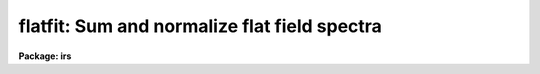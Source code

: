 .. _flatfit:

flatfit: Sum and normalize flat field spectra
=============================================

**Package: irs**

.. raw:: html

  </tr></table><p>
  <h3>Name</h3>
  <!-- BeginSection: 'NAME' -->
  <p>
  flatfit -- Sum and normalize flat field spectra
  </p>
  <!-- EndSection:   'NAME' -->
  <h3>Usage</h3>
  <!-- BeginSection: 'USAGE' -->
  <p>
  flatfit root records
  </p>
  <!-- EndSection:   'USAGE' -->
  <h3>Parameters</h3>
  <!-- BeginSection: 'PARAMETERS' -->
  <dl>
  <dt><b>root</b></dt>
  <!-- Sec='PARAMETERS' Level=0 Label='root' Line='root' -->
  <dd>The root file name for the input names of the flat field
  spectra to be accumulated and fit for normalization.
  </dd>
  </dl>
  <dl>
  <dt><b>records</b></dt>
  <!-- Sec='PARAMETERS' Level=0 Label='records' Line='records' -->
  <dd>The range of spectra indicating the elements of the string.
  The names of the spectra will be formed by appending the range
  elements to the input root name.
  </dd>
  </dl>
  <dl>
  <dt><b>output</b></dt>
  <!-- Sec='PARAMETERS' Level=0 Label='output' Line='output' -->
  <dd>This is the root file name for the names of the spectra which will
  be created during normalization. The aperture number for the observation
  will be appended to the root in form <tt>"root.nnnn"</tt> where nnnn is the aperture
  number with leading 0's.
  </dd>
  </dl>
  <dl>
  <dt><b>function = <tt>"chebyshev"</tt></b></dt>
  <!-- Sec='PARAMETERS' Level=0 Label='function' Line='function = "chebyshev"' -->
  <dd>The accumulated spectra are fit by this function type - either
  chebyshev or legendre polynomials, or spline3 or spline1 interpolators.
  </dd>
  </dl>
  <dl>
  <dt><b>order = 4</b></dt>
  <!-- Sec='PARAMETERS' Level=0 Label='order' Line='order = 4' -->
  <dd>The order of the fit using the above function. This should generally be
  a low order fit to avoid introduction of high spatial frequency wiggles.
  </dd>
  </dl>
  <dl>
  <dt><b>niter = 1</b></dt>
  <!-- Sec='PARAMETERS' Level=0 Label='niter' Line='niter = 1' -->
  <dd>The number of iterations to reject discrepant pixels upon initial
  startup of the solution.
  </dd>
  </dl>
  <dl>
  <dt><b>lower = 2.0</b></dt>
  <!-- Sec='PARAMETERS' Level=0 Label='lower' Line='lower = 2.0' -->
  <dd>The number of sigmas for which data values less than this cutoff are
  rejected.
  </dd>
  </dl>
  <dl>
  <dt><b>upper = 2.0</b></dt>
  <!-- Sec='PARAMETERS' Level=0 Label='upper' Line='upper = 2.0' -->
  <dd>The number of sigmas for which data values greater than this cutoff are
  rejected.
  </dd>
  </dl>
  <dl>
  <dt><b>ngrow = 0</b></dt>
  <!-- Sec='PARAMETERS' Level=0 Label='ngrow' Line='ngrow = 0' -->
  <dd>The number of pixels on either side of a rejected pixel to also be rejected.
  </dd>
  </dl>
  <dl>
  <dt><b>div_min = 1.0</b></dt>
  <!-- Sec='PARAMETERS' Level=0 Label='div_min' Line='div_min = 1.0' -->
  <dd>During the normalization process, a division by zero will produce
  this value as a result.
  </dd>
  </dl>
  <dl>
  <dt><b>interact = yes</b></dt>
  <!-- Sec='PARAMETERS' Level=0 Label='interact' Line='interact = yes' -->
  <dd>If set to yes, graphical interaction with the normalization process
  is provided for at least the first aperture for which sums are available.
  If set to no, no interaction is provided.
  </dd>
  </dl>
  <dl>
  <dt><b>all_interact = no</b></dt>
  <!-- Sec='PARAMETERS' Level=0 Label='all_interact' Line='all_interact = no' -->
  <dd>If set to yes, then interaction will be provided for all apertures
  for which sums have been accumulated. If set to no then the parameter interact
  will determine if the first aperture data is to be interactive.
  </dd>
  </dl>
  <dl>
  <dt><b>coincor = )_.coincor</b></dt>
  <!-- Sec='PARAMETERS' Level=0 Label='coincor' Line='coincor = )_.coincor' -->
  <dd>If set to yes, coincidence correction is applied to the data during
  the summation process, and the following three parameters are required.
  See <b>coincor</b> for more about this correction.
  <dl>
  <dt><b>ccmode = )_.ccmode</b></dt>
  <!-- Sec='PARAMETERS' Level=1 Label='ccmode' Line='ccmode = )_.ccmode' -->
  <dd>The mode by which the coincidence correction is to be performed.
  This may be <tt>"iids"</tt> or <tt>"photo"</tt>.
  </dd>
  </dl>
  <dl>
  <dt><b>deadtime = )_.deadtime</b></dt>
  <!-- Sec='PARAMETERS' Level=1 Label='deadtime' Line='deadtime = )_.deadtime' -->
  <dd>The detector deadtime in seconds.
  </dd>
  </dl>
  <dl>
  <dt><b>power = )_.power</b></dt>
  <!-- Sec='PARAMETERS' Level=1 Label='power' Line='power = )_.power' -->
  <dd>Power law IIDS non-linear correction exponent.
  </dd>
  </dl>
  </dd>
  </dl>
  <dl>
  <dt><b>cursor = <tt>""</tt></b></dt>
  <!-- Sec='PARAMETERS' Level=0 Label='cursor' Line='cursor = ""' -->
  <dd>Graphics cursor input.  When null the standard cursor is used otherwise
  the specified file is used.
  </dd>
  </dl>
  <!-- EndSection:   'PARAMETERS' -->
  <h3>Description</h3>
  <!-- BeginSection: 'DESCRIPTION' -->
  <p>
  The specified spectra are added by aperture number to produce
  summations which are then fit by a specified fitting function.
  The fitting function is then divided into the sum to produce a
  normalized (to 1.0) sum in which the low frequency spatial
  response has been removed.
  </p>
  <p>
  The resultant normalized images may then be divided into all other
  data to remove the pixel-to-pixel variations without introducing
  any color terms. The spectra may be used directly if they happen
  to be object spectra in which the low frequency response is to be
  removed.
  </p>
  <p>
  During the accumulation process the spectra may be corrected for
  coincidence losses if the detector is subject to the phenomenon.
  </p>
  <p>
  After accumulating all input spectra, the pixels in each sum are
  fit according to
  the specified function. If the interactive switches are set, then
  graphical interaction is made available. If only the interact parameter
  is set to yes, then only the data from the first aperture will
  be available for interaction. Data from subsequent apertures will
  be fit using the same parameters and number of iterations as the
  first. If the all_interact parameter is also
  set, then data from each aperture will be presented for interaction.
  </p>
  <p>
  At each step in the fit, pixels which are discrepant by more than
  <tt>"upper"</tt> sigmas above the fit, or <tt>"lower"</tt> sigmas below the fit, are
  rejected. The rejection process may be applied many times (iterations)
  to continue rejecting pixels. If the upper and lower sigmas are
  not equal, the resulting fit will be biased slightly above the mean
  (for lower &lt; upper) or below the mean (upper &lt; lower). This is useful
  when the spectrum being fit is that of a star having either absorption
  or emission lines.
   
  A display is presented of the sum and the fit through the data.
  A status line is printed containing the fit type, the order of
  the fit, the rms residual from the fit, and the number of data
  points in the fit after one iteration of rejection.
  </p>
  <p>
  The following cursor keystrokes are then active:
  </p>
  <dl>
  <dt><b>?</b></dt>
  <!-- Sec='DESCRIPTION' Level=0 Label='' Line='?' -->
  <dd>Clear the screen and display the active keystrokes
  </dd>
  </dl>
  <dl>
  <dt><b>/</b></dt>
  <!-- Sec='DESCRIPTION' Level=0 Label='' Line='/' -->
  <dd>Indicate active keystrokes on the status line
  </dd>
  </dl>
  <dl>
  <dt><b>e</b></dt>
  <!-- Sec='DESCRIPTION' Level=0 Label='e' Line='e' -->
  <dd>Change plot mode to an error plot. This display is defined
  as the deviation from the fit divided by the data values [ (data - fit)/ data]
  at each pixel
  </dd>
  </dl>
  <dl>
  <dt><b>f</b></dt>
  <!-- Sec='DESCRIPTION' Level=0 Label='f' Line='f' -->
  <dd>Change plot mode back to the fit through the data display
  </dd>
  </dl>
  <dl>
  <dt><b>o</b></dt>
  <!-- Sec='DESCRIPTION' Level=0 Label='o' Line='o' -->
  <dd>Change the order of the fit.
  </dd>
  </dl>
  <dl>
  <dt><b>l</b></dt>
  <!-- Sec='DESCRIPTION' Level=0 Label='l' Line='l' -->
  <dd>Change the lower rejection criterion (in units of sigma).
  </dd>
  </dl>
  <dl>
  <dt><b>u</b></dt>
  <!-- Sec='DESCRIPTION' Level=0 Label='u' Line='u' -->
  <dd>Change the upper rejection criterion.
  </dd>
  </dl>
  <dl>
  <dt><b>s</b></dt>
  <!-- Sec='DESCRIPTION' Level=0 Label='s' Line='s' -->
  <dd>Change both rejection criteria to the same value.
  </dd>
  </dl>
  <dl>
  <dt><b>r</b></dt>
  <!-- Sec='DESCRIPTION' Level=0 Label='r' Line='r' -->
  <dd>Reinstate rejected pixels.
  </dd>
  </dl>
  <dl>
  <dt><b>i</b></dt>
  <!-- Sec='DESCRIPTION' Level=0 Label='i' Line='i' -->
  <dd>Iterate one more time.
  </dd>
  </dl>
  <dl>
  <dt><b>n</b></dt>
  <!-- Sec='DESCRIPTION' Level=0 Label='n' Line='n' -->
  <dd>Iterate several more times - the user is prompted for the count.
  </dd>
  </dl>
  <dl>
  <dt><b>q</b></dt>
  <!-- Sec='DESCRIPTION' Level=0 Label='q' Line='q' -->
  <dd>Quit and accept the solution
  </dd>
  </dl>
  <dl>
  <dt><b>&lt;CR&gt;</b></dt>
  <!-- Sec='DESCRIPTION' Level=0 Label='' Line='&lt;CR&gt;' -->
  <dd>RETURN is the same as <tt>'q'</tt> but a confirmation request to exit must be
  answered as yes.
  </dd>
  </dl>
  <p>
  All keystrokes but ?,/,e,f, and q force another iteration which will
  reject additional pixels. To fully inhibit pixel rejection, the sigmas
  should be set to a large value (e.g. 100).
  </p>
  <!-- EndSection:   'DESCRIPTION' -->
  <h3>Examples</h3>
  <!-- BeginSection: 'EXAMPLES' -->
  <p>
  The following example will accumulate 8 spectra and fit the first
  aperture data interactively but not the second, and apply coincidence
  corrections to the sums. The upper and lower rejection criteria
  have been altered to bias the seventh order fit to a higher level.
  </p>
  <p>
  	cl&gt; flatfit nite1 1-4,201-204 coin+ low=1.4 up=3 order=7
  </p>
  <!-- EndSection:   'EXAMPLES' -->
  <h3>Bugs</h3>
  <!-- BeginSection: 'BUGS' -->
  <p>
  For some reason, the error plot is supposed to have a zero level line
  drawn, but none appears.
  </p>
  <p>
  As in most of the IRAF software, the order of a fit refers to the number
  of terms in the fit, so that a fit of order 1 implies a constant and order
  2 implies a linear fit.
  </p>
  <!-- EndSection:   'BUGS' -->
  <h3>See also</h3>
  <!-- BeginSection: 'SEE ALSO' -->
  <p>
  coincor, flatdiv
  </p>
  
  <!-- EndSection:    'SEE ALSO' -->
  
  <!-- Contents: 'NAME' 'USAGE' 'PARAMETERS' 'DESCRIPTION' 'EXAMPLES' 'BUGS' 'SEE ALSO'  -->
  
